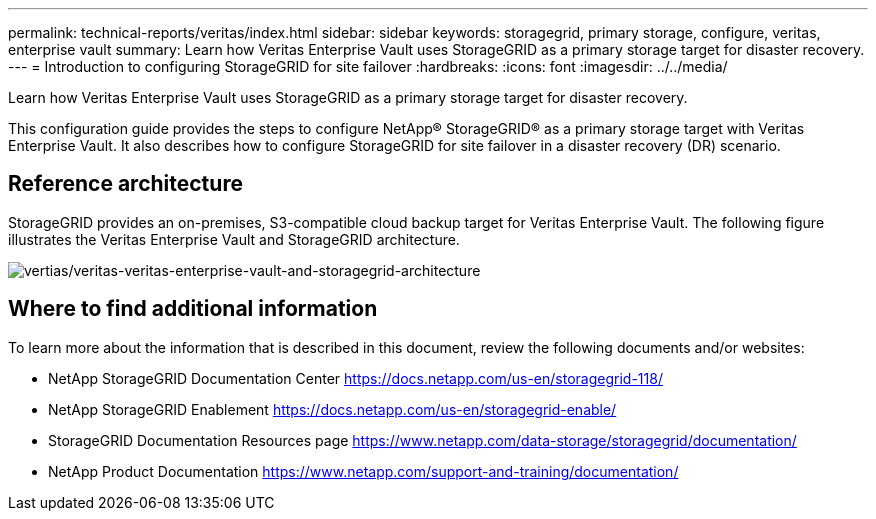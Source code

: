 ---
permalink: technical-reports/veritas/index.html
sidebar: sidebar
keywords: storagegrid, primary storage, configure, veritas, enterprise vault
summary: Learn how Veritas Enterprise Vault uses StorageGRID as a primary storage target for disaster recovery.
---
= Introduction to configuring StorageGRID for site failover
:hardbreaks:
:icons: font
:imagesdir: ../../media/

[.lead]
Learn how Veritas Enterprise Vault uses StorageGRID as a primary storage target for disaster recovery.

This configuration guide provides the steps to configure NetApp® StorageGRID® as a primary storage target with Veritas Enterprise Vault. It also describes how to configure StorageGRID for site failover in a disaster recovery (DR) scenario.

== Reference architecture

StorageGRID provides an on-premises, S3-compatible cloud backup target for Veritas Enterprise Vault. The following figure illustrates the Veritas Enterprise Vault and StorageGRID architecture.

image:vertias/veritas-enterprise-vault-and-storagegrid-architecture.png[vertias/veritas-veritas-enterprise-vault-and-storagegrid-architecture]

== Where to find additional information

To learn more about the information that is described in this document, review the following documents and/or websites:

* NetApp StorageGRID Documentation Center
https://docs.netapp.com/us-en/storagegrid-118/
* NetApp StorageGRID Enablement
https://docs.netapp.com/us-en/storagegrid-enable/
* StorageGRID Documentation Resources page 
https://www.netapp.com/data-storage/storagegrid/documentation/
* NetApp Product Documentation 
https://www.netapp.com/support-and-training/documentation/ 

